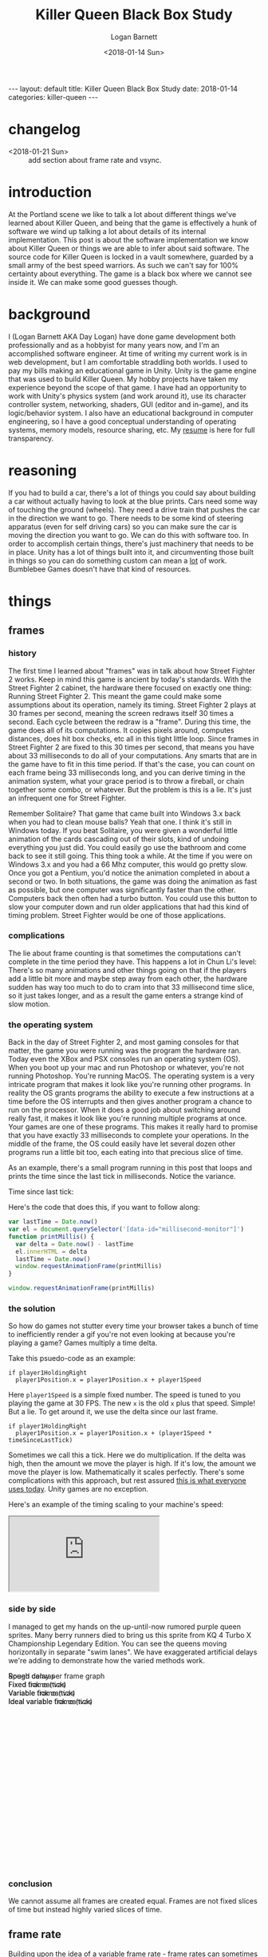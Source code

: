 #+BEGIN_EXPORT html
---
layout: default
title: Killer Queen Black Box Study
date: 2018-01-14
categories: killer-queen
---
#+END_EXPORT

#+title:  Killer Queen Black Box Study
#+author: Logan Barnett
#+email:  logustus@gmail.com
#+date:   <2018-01-14 Sun>
#+tags:   killer-queen
#+toc:    headlines 3

* changelog
  :PROPERTIES:
  :CUSTOM_ID: changelog
  :END:
- <2018-01-21 Sun> :: add section about frame rate and vsync.
* introduction
  :PROPERTIES:
  :CUSTOM_ID: introduction
  :END:

At the Portland scene we like to talk a lot about different things we've learned
about Killer Queen, and being that the game is effectively a hunk of software we
wind up talking a lot about details of its internal implementation. This post is
about the software implementation we know about Killer Queen or things we are
able to infer about said software. The source code for Killer Queen is locked in
a vault somewhere, guarded by a small army of the best speed warriors. As such
we can't say for 100% certainty about everything. The game is a black box where
we cannot see inside it. We can make some good guesses though.

* background
  :PROPERTIES:
  :CUSTOM_ID: background
  :END:

I (Logan Barnett AKA Day Logan) have done game development both professionally
and as a hobbyist for many years now, and I'm an accomplished software engineer.
At time of writing my current work is in web development, but I am comfortable
straddling both worlds. I used to pay my bills making an educational game in
Unity. Unity is the game engine that was used to build Killer Queen. My hobby
projects have taken my experience beyond the scope of that game. I have had
an opportunity to work with Unity's physics system (and work around it), use its
character controller system, networking, shaders, GUI (editor and in-game), and
its logic/behavior system. I also have an educational background in computer
engineering, so I have a good conceptual understanding of operating systems,
memory models, resource sharing, etc. My [[./resume.html][resume]] is here for full transparency.

* reasoning
  :PROPERTIES:
  :CUSTOM_ID: reasoning
  :END:

If you had to build a car, there's a lot of things you could say about building
a car without actually having to look at the blue prints. Cars need some way of
touching the ground (wheels). They need a drive train that pushes the car in the
direction we want to go. There needs to be some kind of steering apparatus (even
for self driving cars) so you can make sure the car is moving the direction you
want to go. We can do this with software too. In order to accomplish certain
things, there's just machinery that needs to be in place. Unity has a lot of
things built into it, and circumventing those built in things so you can do
something custom can mean a _lot_ of work. Bumblebee Games doesn't have that
kind of resources.

* things
  :PROPERTIES:
  :CUSTOM_ID: things
  :END:
** frames
   :PROPERTIES:
   :CUSTOM_ID: things--frames
   :END:

*** history
    :PROPERTIES:
    :CUSTOM_ID: things--frames--history
    :END:
The first time I learned about "frames" was in talk about how Street Fighter 2
works. Keep in mind this game is ancient by today's standards. With the Street
Fighter 2 cabinet, the hardware there focused on exactly one thing: Running
Street Fighter 2. This meant the game could make some assumptions about its
operation, namely its timing. Street Fighter 2 plays at 30 frames per second,
meaning the screen redraws itself 30 times a second. Each cycle between the
redraw is a "frame". During this time, the game does all of its computations. It
copies pixels around, computes distances, does hit box checks, etc all in this
tight little loop. Since frames in Street Fighter 2 are fixed to this 30 times
per second, that means you have about 33 milliseconds to do all of your
computations. Any smarts that are in the game have to fit in this time period.
If that's the case, you can count on each frame being 33 milliseconds long, and
you can derive timing in the animation system, what your grace period is to
throw a fireball, or chain together some combo, or whatever. But the problem is
this is a lie. It's just an infrequent one for Street Fighter.

Remember Solitaire? That game that came built into Windows 3.x back when you had
to clean mouse balls? Yeah that one. I think it's still in Windows today. If you
beat Solitaire, you were given a wonderful little animation of the cards
cascading out of their slots, kind of undoing everything you just did. You could
easily go use the bathroom and come back to see it still going. This thing took
a while. At the time if you were on Windows 3.x and you had a 66 Mhz computer,
this would go pretty slow. Once you got a Pentium, you'd notice the animation
completed in about a second or two. In both situations, the game was doing the
animation as fast as possible, but one computer was significantly faster than
the other. Computers back then often had a turbo button. You could use this
button to slow your computer down and run older applications that had this kind
of timing problem. Street Fighter would be one of those applications.

*** complications
    :PROPERTIES:
    :CUSTOM_ID: things--frames--complications
    :END:

The lie about frame counting is that sometimes the computations can't complete
in the time period they have. This happens a lot in Chun Li's level: There's so
many animations and other things going on that if the players add a little bit
more and maybe step away from each other, the hardware sudden has way too much
to do to cram into that 33 millisecond time slice, so it just takes longer, and
as a result the game enters a strange kind of slow motion.

*** the operating system
    :PROPERTIES:
    :CUSTOM_ID: things--frames--the-operating-system
    :END:

Back in the day of Street Fighter 2, and most gaming consoles for that matter,
the game you were running was the program the hardware ran. Today even the XBox
and PSX consoles run an operating system (OS). When you boot up your mac and run
Photoshop or whatever, you're not running Photoshop. You're running MacOS. The
operating system is a very intricate program that makes it look like you're
running other programs. In reality the OS grants programs the ability to execute
a few instructions at a time before the OS interrupts and then gives another
program a chance to run on the processor. When it does a good job about
switching around really fast, it makes it look like you're running multiple
programs at once. Your games are one of these programs. This makes it really
hard to promise that you have exactly 33 milliseconds to complete your
operations. In the middle of the frame, the OS could easily have let several
dozen other programs run a little bit too, each eating into that precious slice
of time.

As an example, there's a small program running in this post that loops and
prints the time since the last tick in milliseconds. Notice the variance.

#+begin_export html
<div>Time since last tick: <span data-id="millisecond-monitor"></span></div>
#+end_export

Here's the code that does this, if you want to follow along:
#+name: time-delta-monitor
#+begin_src javascript
var lastTime = Date.now()
var el = document.querySelector('[data-id="millisecond-monitor"]')
function printMillis() {
  var delta = Date.now() - lastTime
  el.innerHTML = delta
  lastTime = Date.now()
  window.requestAnimationFrame(printMillis)
}

window.requestAnimationFrame(printMillis)
#+end_src

#+name: inline-js
#+begin_src emacs-lisp :noweb yes :exports results :results html :var blk=""
(concat
 "<script type=\"text/javascript\">\n"
 (cadr (org-babel-lob--src-info blk))
 "</script>")
#+end_src

#+call: inline-js("time-delta-monitor")

#+RESULTS:
#+BEGIN_EXPORT html
<script type="text/javascript">
var lastTime = Date.now()
var el = document.querySelector('[data-id="millisecond-monitor"]')
function printMillis() {
  var delta = Date.now() - lastTime
  el.innerHTML = delta
  lastTime = Date.now()
  window.requestAnimationFrame(printMillis)
}

window.requestAnimationFrame(printMillis)</script>
#+END_EXPORT

*** the solution
    :PROPERTIES:
    :CUSTOM_ID: things--frames--the-solution
    :END:

So how do games not stutter every time your browser takes a bunch of time to
inefficiently render a gif you're not even looking at because you're playing a
game? Games multiply a time delta.

Take this psuedo-code as an example:

#+begin_example
if player1HoldingRight
  player1Position.x = player1Position.x + player1Speed
#+end_example

Here =player1Speed= is a simple fixed number. The speed is tuned to you playing
the game at 30 FPS. The new =x= is the old =x= plus that speed. Simple! But a
lie. To get around it, we use the delta since our last frame.

#+begin_example
if player1HoldingRight
  player1Position.x = player1Position.x + (player1Speed * timeSinceLastTick)
#+end_example

Sometimes we call this a tick. Here we do multiplication. If the delta was high,
then the amount we move the player is high. If it's low, the amount we move the
player is low. Mathematically it scales perfectly. There's some complications
with this approach, but rest assured _this is what everyone uses today_. Unity
games are no exception.

Here's an example of the timing scaling to your machine's speed:

#+html: <iframe src="https://www.winningsolitaire.com"></iframe>

*** side by side
    :PROPERTIES:
    :CUSTOM_ID: things--frames--side-by-side
    :END:

    I managed to get my hands on the up-until-now rumored purple queen sprites.
    Many berry runners died to bring us this sprite from KQ 4 Turbo X
    Championship Legendary Edition. You can see the queens moving horizontally
    in separate "swim lanes". We have exaggerated artificial delays we're adding
    to demonstrate how the varied methods work.

#+begin_export html
<div data-id="swim-lanes" style="width: 100%; height: 28em;">
  <div style="position: absolute;">Rough delay per frame graph</div>
  <canvas data-id="speed-graph" style="display: block;" width="0px" height="0px">
    Speed canvas
  </canvas>
  <div style="position: absolute;">Fixed frame (tick)</div>
  <canvas data-id="fixed-tick" style="display: block;" width="0px" height="0px">
    Fixed tick canvas
  </canvas>
  <div style="position: absolute;">Variable frame (tick)</div>
  <canvas data-id="variable-tick" style="display: block;" width="0px" height="0px">
    Variable tick canvas
  </canvas>
  <div style="position: absolute;">Ideal variable frame (tick)</div>
  <canvas data-id="ideal-variable-tick" style="display: block;" width="0px" height="0px">
    Ideal variable tick canvas
  </canvas>
</div>
#+end_export

#+name: timing-swim-lanes
#+begin_src javascript :exports none
  'use strict'

  function initSwimLane(container, canvas) {
    canvas.height = container.clientHeight / 4
    canvas.width = container.clientWidth
    return canvas
  }
  var container = document.querySelector('[data-id="swim-lanes"]')
  var speedGraphCanvas = initSwimLane(
    container,
    document.querySelector('[data-id="speed-graph"]')
  )
  var fixedTickCanvas = initSwimLane(
    container,
    document.querySelector('[data-id="fixed-tick"]')
  )
  var variableTickCanvas = initSwimLane(
    container,
    document.querySelector('[data-id="variable-tick"]')
  )

  var idealVariableTickCanvas = initSwimLane(
    container,
    document.querySelector('[data-id="ideal-variable-tick"]')
  )

  // Shamelessly lifted from https://gist.github.com/gre/1650294
  function easeQuad (t) { return t<.5 ? 2*t*t : -1+(4-2*t)*t }
  var lastTick = new Date()

  function withinSpeedDip(width, x) {
    return x > width - (width * 0.66) && x < width - (width * 0.33)
  }

  function calcDelay(width, x) {
    if(withinSpeedDip(width, x)) {
      var percent = (x - (width * 0.33)) / (width * 0.33)
      var delay = easeQuad(percent * 1.8) * 100
      return delay + 33
    }
    else {
      return 33 // standard fixed delay
    }
  }

  function plotSpeedGraph(canvas) {
    var height = canvas.height
    var width = canvas.width
    var context = canvas.getContext('2d')
    context.beginPath()
    context.strokeStyle = 'lightgreen'
    context.lineWidth = 3
    const lineHeight = height * 0.75
    context.moveTo(0, lineHeight)
    context.lineTo(width * 0.33, lineHeight)
    context.quadraticCurveTo(width * 0.5, -height * 0.5, width * 0.66, lineHeight)
    context.lineTo(width, lineHeight)
    context.stroke()
  }

  var reset = [ false, false, false ]

  setInterval(function() {
    reset = [ true, true, true ]
  }, 5 * 1000)

  function startFixed(img) {
    var speed = fixedTickCanvas.width * 0.01
    tickWithDelay(
      0,
      drawQueen,
      function() { return speed },
      img,
      fixedTickCanvas,
      0,
      0
    )
  }

  function startVariable(img) {
    var speed = variableTickCanvas.width * 0.0003
    tickWithDelay(
      1,
      drawQueen,
      function(delay) {
        var offset = speed * delay
        if(offset < 0) {
          console.log('unexpected offset', offset)
        }
        // Use this as a debounce because we get negative numbers sometimes.
        return offset > 0 ? offset : -offset
      },
      img,
      variableTickCanvas,
      0,
      0
    )
  }

  function startIdealVariable(img) {
    var speed = idealVariableTickCanvas.width * 0.0003
    tickWithoutDelay(
      2,
      drawQueen,
      function(delay) {
        return speed * delay
      },
      img,
      idealVariableTickCanvas,
      0,
      0
    )
  }

  function loadQueen() {
    var img = new Image()
    img.addEventListener('load', function() {
      startFixed(img)
      startVariable(img)
      startIdealVariable(img)
    }, false)
    img.src = '/blog/assets/kq-purple-queen-float-forward-01.png'
  }

  function tickSpeedGraph() {
  }

  function drawQueen(idx, speedFn, img, canvas, delay, x) {
    var height = canvas.height
    var width = canvas.width
    var heightOffset = img.height / 2
    var context = canvas.getContext('2d')
    context.clearRect(0, 0, width, height)
    x += speedFn(delay)
    // TODO: Use .all or similar.
    if (reset[0] || reset[1] || reset[2]) {
      reset[idx] = false
      x = 0
    }
    context.drawImage(img, x, heightOffset)
    context.stroke()

    return x
  }

  function tickWithoutDelay(idx, tickFn, speedFn, img, canvas, x) {
    setTimeout(function() {
      var newX = tickFn(idx, speedFn, img, canvas, 33, x)
      tickWithoutDelay(idx, tickFn, speedFn, img, canvas, newX)
    }, 33)
  }

  function tickWithDelay(idx, tickFn, speedFn, img, canvas, delay, x) {
    var newDelay = calcDelay(canvas.width, x + img.width / 2)
    setTimeout(function() {
      var newX = tickFn(idx, speedFn, img, canvas, delay, x)
      tickWithDelay(idx, tickFn, speedFn, img, canvas, newDelay, newX)
    }, delay)
  }

  plotSpeedGraph(speedGraphCanvas)

  loadQueen()
#+end_src

#+call: inline-js("timing-swim-lanes")

#+RESULTS:
#+BEGIN_EXPORT html
<script type="text/javascript">

var canvas = document.querySelector('[data-id="speed-graph"]')
var width = canvas.width
var height = canvas.height
var context = canvas.getContext('2d')
context.beginPath()
context.moveTo(0, height / 2)
context.lineTo(width * 0.4, height / 2)
// context.arc

var totalTimeInSeconds = 10
// A stream might be good here. Stream until n seconds and then add a delay,
// then continue for the remaining seconds.
function computeTimeSinceLastTick(totalTime, currentTime) {
  var standardDelay = 3
  var peakDelay = 10
  if(currentTime > totalTime * 0.4 && currentTime < totalTime * 0.6) {
    var percentToPeak =
      (totalTime * 0.4 / totalTime * 0.6) *
      (currentTime - (totalTime * 0.4 / totalTime * 0.6))
    return Math.sin((Math.PI / 2) * percentToPeak)
  } else {
    return standardDelay
  }
}

function plotSpeedGraph() {

}

function tickSpeedGraph() {

}

function tickSwimLanes() {

  window.requestAnimationFrame(tickSwimLanes)
}

window.requestAnimationFrame(tickSwimLanes)</script>
#+END_EXPORT

*** conclusion
    :PROPERTIES:
    :CUSTOM_ID: things--frames--conclusion
    :END:

We cannot assume all frames are created equal. Frames are not fixed slices of
time but instead highly varied slices of time.

** frame rate
   :PROPERTIES:
   :CUSTOM_ID: things--frame-rate
   :END:
   Building upon the idea of a variable frame rate - frame rates can sometimes
   have upper limits. We do that sometimes as a way of preventing a visual
   artifact called "tearing". Before we explain the fix, let's explain the
   problem.

*** the problem
    :PROPERTIES:
    :CUSTOM_ID: things--frame-rate--the-problem
    :END:
    Imagine the kind of work it takes to make a stop motion movie. You
    meticulously position all of the objects in the scene, setup your lights,
    focus the camera (pray that you didn't nudge it), and take that picture.
    Okay great. Computers do this too, but they can't spend minutes doing it.
    Try 33 milliseconds at worst case.

    There's a two dimensional section of memory called a buffer, and the game's
    job is to translate the game's state into a bunch of colors. These colors
    are destined to populate pixels on the screen, and this is how you see all
    the pretty things in the game. The monitor that displays this information is
    a simplistic device though. It redraws itself at some fixed rate (60 Hz to
    75 Hz, depending on the hardware). CRTs are closer to 30 Hz if I recall. The
    monitor shows stuff at its own rate, not the video card's. So what winds up
    happening is the screen can start redrawing the screen using the buffer _as
    the game is also writing to that buffer_. What this means is you wind up
    seeing part of the last frame _and_ part of the current frame at the same
    time, but there will be a seam (horizontal due to how the hardware works).

*** enter vsync
    :PROPERTIES:
    :CUSTOM_ID: things--frame-rate--enter-vsync
    :END:
    =vsync= is a feature that's really easy to use on a game engine. It's a
    simple toggle that tells the game it has to wait until that buffer is ready
    and then it can draw to that buffer. The monitor won't see the buffer until
    after the game has finished writing to it. The tradeoff is the game has to
    sit on its hands when it could be calculating smoke trajectories of bong
    stacks in weed-em-up games. It slows the game down, sometimes in a
    noticeably adverse way.

    It's worth noting there's other ways to combat tearing such as double or
    triple buffering, but these are mitigation strategies. At the moment there's
    not an actual fix. There's been development on gaming monitors that can
    communicate with the video card and sync up in a less primitive way.

*** does KQ use vsync?
    :PROPERTIES:
    :CUSTOM_ID: things--frame-rate--does-kq-use-vsync
    :END:

    From staring too long at the background on the game, it would seem like
    Killer Queen does indeed not use vsync currently. When the background
    scrolls upwards, you can see the tear. That said, I've noticed that cabinets
    can perform a little differently when they get hooked up to streaming
    equipment. The streaming equipment influences the frame rate of displays. So
    it's hard to say one way or another with much certainty.

*** TODO show example of vsync
    :PROPERTIES:
    :CUSTOM_ID: things--frame-rate--show-example-of-vsync
    :END:

** pixels
   :PROPERTIES:
   :CUSTOM_ID: things--pixels
   :END:

*** 2D as 3D
    :PROPERTIES:
    :CUSTOM_ID: things--pixels--2d-as-3d
    :END:
Display sizes vary all over the place. The result is game engines don't use
pixels directly anymore. Even 2D games are rendered using 3D libraries. In
Unity's case 2D things will be rectangles that face the camera. The coordinate
system Unity uses is arbitrary. You could change the size of your camera and be
able to see further, for example. All of the coordinates used in Unity are
floating point numbers. Floating point numbers are the poor man's numbers that
allow for decimals. Floating point numbers are "lossy", meaning they aren't
exact and even though it might look like the numbers are correct they actually
aren't the same thing. This doesn't mean Unity is doing anything poorly. The
world of 3D gaming is dominated by floating point numbers. The only things that
become hard with floating point numbers are when you want to do exact
comparisons and a large scaling distance.

*** what about the pixel graphics?
    :PROPERTIES:
    :CUSTOM_ID: things--pixels--what-about-the-pixel-graphics
    :END:

Generally what happens with pixel graphics is someone will build the images
using fixed pixels, and then assign that image to a rectangle that'll show up on
the screen. Most of the time there's a filter applied to the images in real-time
that blurs and distorts the image. You want this in a vast majority of 3D games,
as it addresses graininess and a number of other visual artifacts. In the case
of retro graphics games, the filter is disabled so you see the raw pixels. They
are still stretched though.

*** TODO conclusion
    :PROPERTIES:
    :CUSTOM_ID: things--pixels--conclusion
    :END:

** TODO the wrap glitch
   :PROPERTIES:
   :CUSTOM_ID: things--the-wrap-glitch
   :END:

** TODO game stutter
   :PROPERTIES:
   :CUSTOM_ID: things--game-stutter
   :END:
** TODO the "drip"
   :PROPERTIES:
   :CUSTOM_ID: things--the-drip
   :END:

